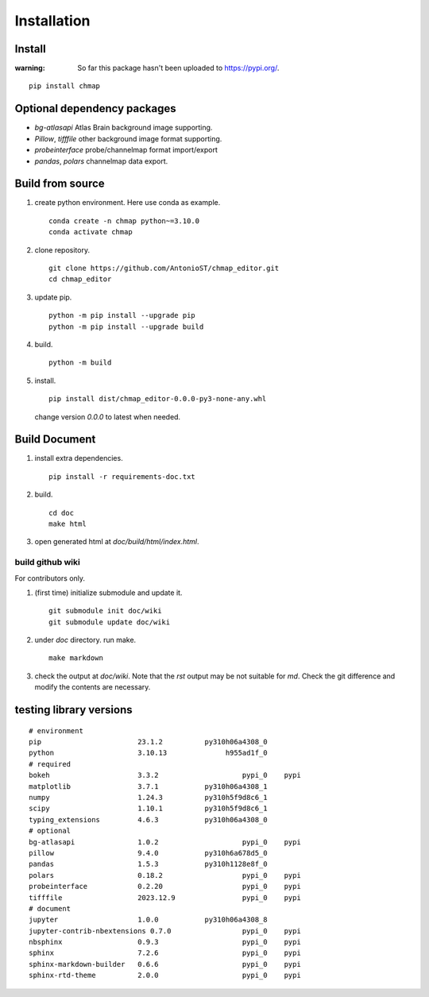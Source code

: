 Installation
============

Install
-------

:warning:
    So far this package hasn't been uploaded to https://pypi.org/.

::

    pip install chmap

Optional dependency packages
----------------------------

* `bg-atlasapi` Atlas Brain background image supporting.
* `Pillow`, `tifffile` other background image format supporting.
* `probeinterface` probe/channelmap format import/export
* `pandas`, `polars` channelmap data export.

Build from source
-----------------

1. create python environment. Here use conda as example. ::

    conda create -n chmap python~=3.10.0
    conda activate chmap

2. clone repository. ::

    git clone https://github.com/AntonioST/chmap_editor.git
    cd chmap_editor

3. update pip. ::

    python -m pip install --upgrade pip
    python -m pip install --upgrade build

4. build. ::

    python -m build

5. install. ::

        pip install dist/chmap_editor-0.0.0-py3-none-any.whl

   change version `0.0.0` to latest when needed.

Build Document
--------------

1. install extra dependencies. ::

    pip install -r requirements-doc.txt

2. build. ::

    cd doc
    make html

3. open generated html at `doc/build/html/index.html`.

build github wiki
~~~~~~~~~~~~~~~~~

For contributors only.

1. (first time) initialize submodule and update it. ::

    git submodule init doc/wiki
    git submodule update doc/wiki

2. under `doc` directory. run make. ::

    make markdown

3. check the output at `doc/wiki`. Note that the `rst` output may be not suitable for `md`.
   Check the git difference and modify the contents are necessary.

testing library versions
------------------------

::

    # environment
    pip                       23.1.2          py310h06a4308_0
    python                    3.10.13              h955ad1f_0
    # required
    bokeh                     3.3.2                    pypi_0    pypi
    matplotlib                3.7.1           py310h06a4308_1
    numpy                     1.24.3          py310h5f9d8c6_1
    scipy                     1.10.1          py310h5f9d8c6_1
    typing_extensions         4.6.3           py310h06a4308_0
    # optional
    bg-atlasapi               1.0.2                    pypi_0    pypi
    pillow                    9.4.0           py310h6a678d5_0
    pandas                    1.5.3           py310h1128e8f_0
    polars                    0.18.2                   pypi_0    pypi
    probeinterface            0.2.20                   pypi_0    pypi
    tifffile                  2023.12.9                pypi_0    pypi
    # document
    jupyter                   1.0.0           py310h06a4308_8
    jupyter-contrib-nbextensions 0.7.0                 pypi_0    pypi
    nbsphinx                  0.9.3                    pypi_0    pypi
    sphinx                    7.2.6                    pypi_0    pypi
    sphinx-markdown-builder   0.6.6                    pypi_0    pypi
    sphinx-rtd-theme          2.0.0                    pypi_0    pypi

